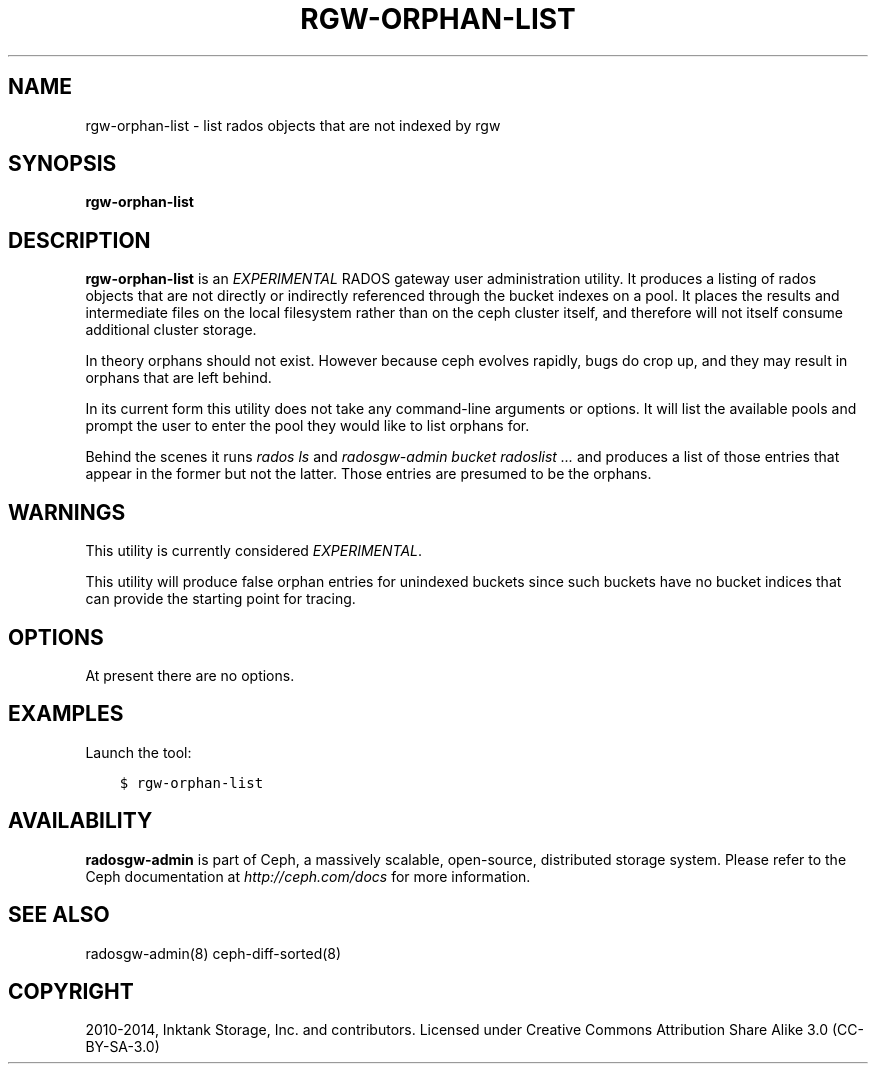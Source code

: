.\" Man page generated from reStructuredText.
.
.TH "RGW-ORPHAN-LIST" "8" "Nov 20, 2021" "dev" "Ceph"
.SH NAME
rgw-orphan-list \- list rados objects that are not indexed by rgw
.
.nr rst2man-indent-level 0
.
.de1 rstReportMargin
\\$1 \\n[an-margin]
level \\n[rst2man-indent-level]
level margin: \\n[rst2man-indent\\n[rst2man-indent-level]]
-
\\n[rst2man-indent0]
\\n[rst2man-indent1]
\\n[rst2man-indent2]
..
.de1 INDENT
.\" .rstReportMargin pre:
. RS \\$1
. nr rst2man-indent\\n[rst2man-indent-level] \\n[an-margin]
. nr rst2man-indent-level +1
.\" .rstReportMargin post:
..
.de UNINDENT
. RE
.\" indent \\n[an-margin]
.\" old: \\n[rst2man-indent\\n[rst2man-indent-level]]
.nr rst2man-indent-level -1
.\" new: \\n[rst2man-indent\\n[rst2man-indent-level]]
.in \\n[rst2man-indent\\n[rst2man-indent-level]]u
..
.SH SYNOPSIS
.nf
\fBrgw\-orphan\-list\fP
.fi
.sp
.SH DESCRIPTION
.sp
\fBrgw\-orphan\-list\fP is an \fIEXPERIMENTAL\fP RADOS gateway user
administration utility. It produces a listing of rados objects that
are not directly or indirectly referenced through the bucket indexes
on a pool. It places the results and intermediate files on the local
filesystem rather than on the ceph cluster itself, and therefore will
not itself consume additional cluster storage.
.sp
In theory orphans should not exist. However because ceph evolves
rapidly, bugs do crop up, and they may result in orphans that are left
behind.
.sp
In its current form this utility does not take any command\-line
arguments or options. It will list the available pools and prompt the
user to enter the pool they would like to list orphans for.
.sp
Behind the scenes it runs \fIrados ls\fP and \fIradosgw\-admin bucket
radoslist ...\fP and produces a list of those entries that appear in the
former but not the latter. Those entries are presumed to be the
orphans.
.SH WARNINGS
.sp
This utility is currently considered \fIEXPERIMENTAL\fP\&.
.sp
This utility will produce false orphan entries for unindexed buckets
since such buckets have no bucket indices that can provide the
starting point for tracing.
.SH OPTIONS
.sp
At present there are no options.
.SH EXAMPLES
.sp
Launch the tool:
.INDENT 0.0
.INDENT 3.5
.sp
.nf
.ft C
$ rgw\-orphan\-list
.ft P
.fi
.UNINDENT
.UNINDENT
.SH AVAILABILITY
.sp
\fBradosgw\-admin\fP is part of Ceph, a massively scalable, open\-source,
distributed storage system.  Please refer to the Ceph documentation at
\fI\%http://ceph.com/docs\fP for more information.
.SH SEE ALSO
.sp
radosgw\-admin(8)
ceph\-diff\-sorted(8)
.SH COPYRIGHT
2010-2014, Inktank Storage, Inc. and contributors. Licensed under Creative Commons Attribution Share Alike 3.0 (CC-BY-SA-3.0)
.\" Generated by docutils manpage writer.
.
